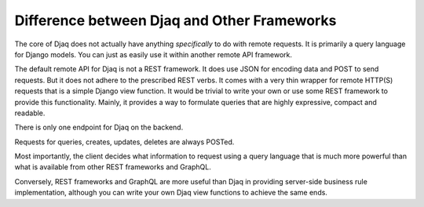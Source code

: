 Difference between Djaq and Other Frameworks
============================================

The core of Djaq does not actually have anything *specifically* to do
with remote requests. It is primarily a query language for Django
models. You can just as easily use it within another remote API
framework.

The default remote API for Djaq is not a REST framework. It does use
JSON for encoding data and POST to send requests. But it does not
adhere to the prescribed REST verbs. It comes with a very thin wrapper
for remote HTTP(S) requests that is a simple Django view function. It
would be trivial to write your own or use some REST framework to
provide this functionality. Mainly, it provides a way to formulate
queries that are highly expressive, compact and readable.

There is only one endpoint for Djaq on the backend.

Requests for queries, creates, updates, deletes are always POSTed.

Most importantly, the client decides what information to request using
a query language that is much more powerful than what is available
from other REST frameworks and GraphQL.

Conversely, REST frameworks and GraphQL are more useful than Djaq in providing
server-side business rule implementation, although you can write your own Djaq
view functions to achieve the same ends.

